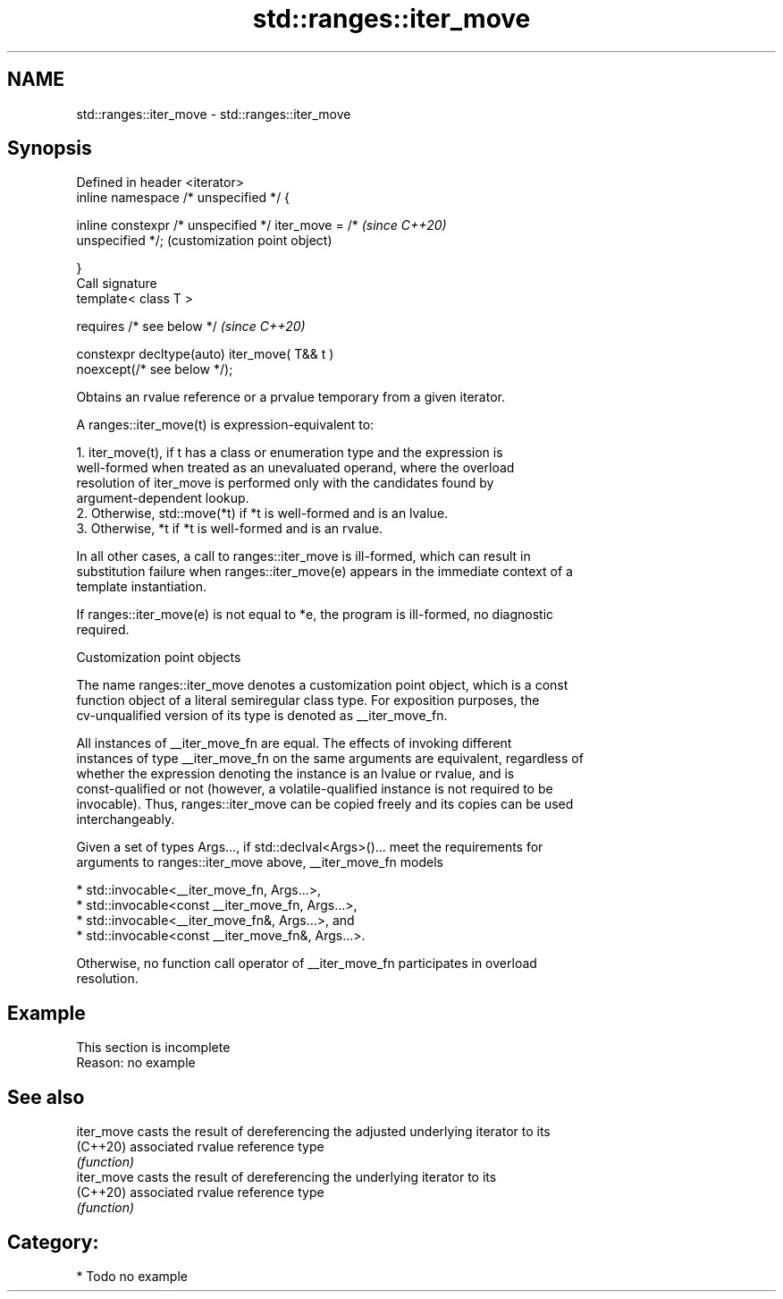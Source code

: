 .TH std::ranges::iter_move 3 "2024.06.10" "http://cppreference.com" "C++ Standard Libary"
.SH NAME
std::ranges::iter_move \- std::ranges::iter_move

.SH Synopsis
   Defined in header <iterator>
   inline namespace /* unspecified */ {

       inline constexpr /* unspecified */ iter_move = /*   \fI(since C++20)\fP
   unspecified */;                                         (customization point object)

   }
   Call signature
   template< class T >

       requires /* see below */                            \fI(since C++20)\fP

   constexpr decltype(auto) iter_move( T&& t )
   noexcept(/* see below */);

   Obtains an rvalue reference or a prvalue temporary from a given iterator.

   A ranges::iter_move(t) is expression-equivalent to:

    1. iter_move(t), if t has a class or enumeration type and the expression is
       well-formed when treated as an unevaluated operand, where the overload
       resolution of iter_move is performed only with the candidates found by
       argument-dependent lookup.
    2. Otherwise, std::move(*t) if *t is well-formed and is an lvalue.
    3. Otherwise, *t if *t is well-formed and is an rvalue.

   In all other cases, a call to ranges::iter_move is ill-formed, which can result in
   substitution failure when ranges::iter_move(e) appears in the immediate context of a
   template instantiation.

   If ranges::iter_move(e) is not equal to *e, the program is ill-formed, no diagnostic
   required.

  Customization point objects

   The name ranges::iter_move denotes a customization point object, which is a const
   function object of a literal semiregular class type. For exposition purposes, the
   cv-unqualified version of its type is denoted as __iter_move_fn.

   All instances of __iter_move_fn are equal. The effects of invoking different
   instances of type __iter_move_fn on the same arguments are equivalent, regardless of
   whether the expression denoting the instance is an lvalue or rvalue, and is
   const-qualified or not (however, a volatile-qualified instance is not required to be
   invocable). Thus, ranges::iter_move can be copied freely and its copies can be used
   interchangeably.

   Given a set of types Args..., if std::declval<Args>()... meet the requirements for
   arguments to ranges::iter_move above, __iter_move_fn models

     * std::invocable<__iter_move_fn, Args...>,
     * std::invocable<const __iter_move_fn, Args...>,
     * std::invocable<__iter_move_fn&, Args...>, and
     * std::invocable<const __iter_move_fn&, Args...>.

   Otherwise, no function call operator of __iter_move_fn participates in overload
   resolution.

.SH Example

    This section is incomplete
    Reason: no example

.SH See also

   iter_move casts the result of dereferencing the adjusted underlying iterator to its
   (C++20)   associated rvalue reference type
             \fI(function)\fP
   iter_move casts the result of dereferencing the underlying iterator to its
   (C++20)   associated rvalue reference type
             \fI(function)\fP

.SH Category:
     * Todo no example
